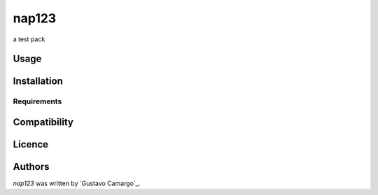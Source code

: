 nap123
======

.. image:: https://img.shields.io/pypi/v/nap123.svg
    :target: https://pypi.python.org/pypi/nap123
    :alt: Latest PyPI version

.. image:: https://travis-ci.org/gcamargo1/cookiecutter-pypackage-minimal.png
   :target: https://travis-ci.org/gcamargo1/cookiecutter-pypackage-minimal
   :alt: Latest Travis CI build status

a test pack

Usage
-----

Installation
------------

Requirements
^^^^^^^^^^^^

Compatibility
-------------

Licence
-------

Authors
-------

`nap123` was written by `Gustavo Camargo`_.
